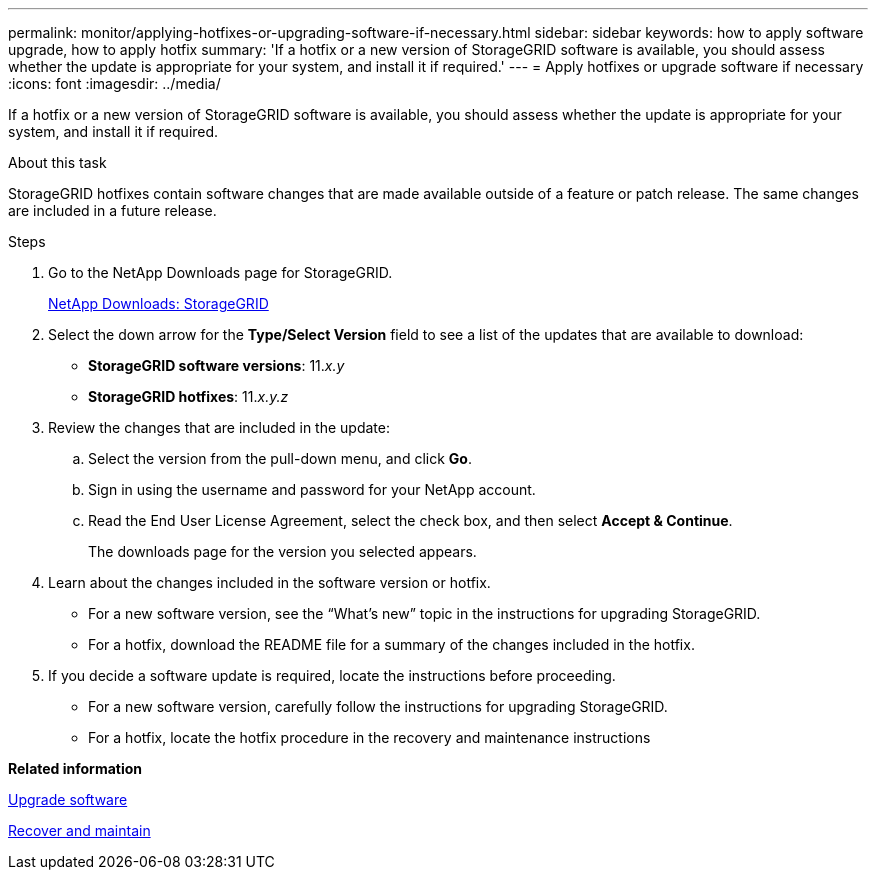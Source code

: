---
permalink: monitor/applying-hotfixes-or-upgrading-software-if-necessary.html
sidebar: sidebar
keywords: how to apply software upgrade, how to apply hotfix
summary: 'If a hotfix or a new version of StorageGRID software is available, you should assess whether the update is appropriate for your system, and install it if required.'
---
= Apply hotfixes or upgrade software if necessary
:icons: font
:imagesdir: ../media/

[.lead]
If a hotfix or a new version of StorageGRID software is available, you should assess whether the update is appropriate for your system, and install it if required.

.About this task
StorageGRID hotfixes contain software changes that are made available outside of a feature or patch release. The same changes are included in a future release.

.Steps
. Go to the NetApp Downloads page for StorageGRID.
+
https://mysupport.netapp.com/site/products/all/details/storagegrid/downloads-tab[NetApp Downloads: StorageGRID^]

. Select the down arrow for the *Type/Select Version* field to see a list of the updates that are available to download:
 ** *StorageGRID software versions*: 11._x.y_
 ** *StorageGRID hotfixes*: 11._x.y.z_
. Review the changes that are included in the update:
 .. Select the version from the pull-down menu, and click *Go*.
 .. Sign in using the username and password for your NetApp account.
 .. Read the End User License Agreement, select the check box, and then select *Accept & Continue*.
+
The downloads page for the version you selected appears.
. Learn about the changes included in the software version or hotfix.
 ** For a new software version, see the "`What's new`" topic in the instructions for upgrading StorageGRID.
 ** For a hotfix, download the README file for a summary of the changes included in the hotfix.
. If you decide a software update is required, locate the instructions before proceeding.
 ** For a new software version, carefully follow the instructions for upgrading StorageGRID.
 ** For a hotfix, locate the hotfix procedure in the recovery and maintenance instructions

*Related information*

link:../upgrade/index.html[Upgrade software]

link:../maintain/index.html[Recover and maintain]
